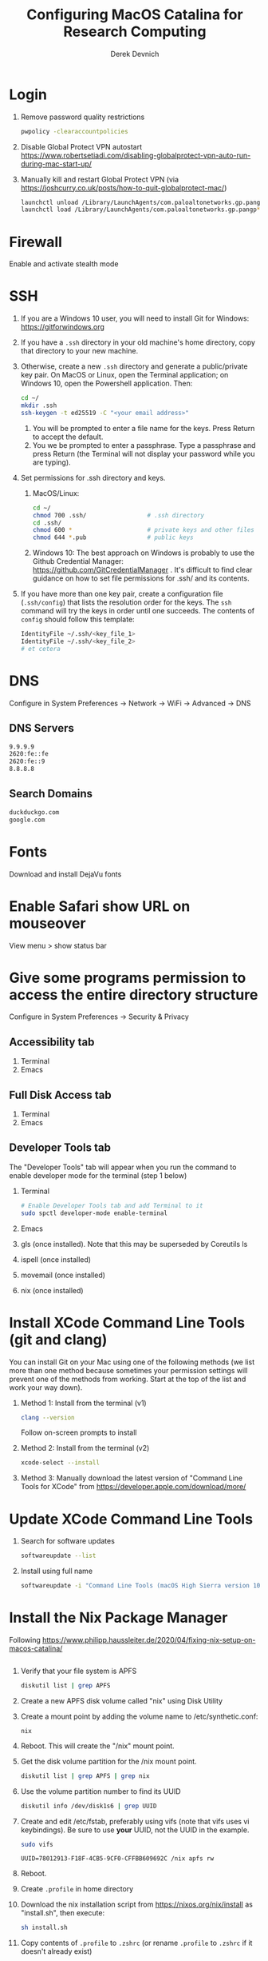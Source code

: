 #+STARTUP: fold indent
#+OPTIONS: tex:t toc:2 H:6 ^:{}

#+TITLE: Configuring MacOS Catalina for Research Computing
#+AUTHOR: Derek Devnich

* Login
1. Remove password quality restrictions
   #+BEGIN_SRC bash
   pwpolicy -clearaccountpolicies
   #+END_SRC
2. Disable Global Protect VPN autostart
   https://www.robertsetiadi.com/disabling-globalprotect-vpn-auto-run-during-mac-start-up/
3. Manually kill and restart Global Protect VPN (via https://joshcurry.co.uk/posts/how-to-quit-globalprotect-mac/)
   #+BEGIN_SRC bash
   launchctl unload /Library/LaunchAgents/com.paloaltonetworks.gp.pangp*
   launchctl load /Library/LaunchAgents/com.paloaltonetworks.gp.pangp*
   #+END_SRC

* Firewall
Enable and activate stealth mode

* SSH
1. If you are a Windows 10 user, you will need to install Git for Windows: https://gitforwindows.org
2. If you have a ~.ssh~ directory in your old machine's home directory, copy that directory to your new machine.
3. Otherwise, create a new ~.ssh~ directory and generate a public/private key pair. On MacOS or Linux, open the Terminal application; on Windows 10, open the Powershell application. Then:
   #+BEGIN_SRC bash
   cd ~/
   mkdir .ssh
   ssh-keygen -t ed25519 -C "<your email address>"
   #+END_SRC
   1. You will be prompted to enter a file name for the keys. Press Return to accept the default.
   2. You we be prompted to enter a passphrase. Type a passphrase and press Return (the Terminal will not display your password while you are typing).
4. Set permissions for .ssh directory and keys.
   1. MacOS/Linux:
      #+BEGIN_SRC bash
      cd ~/
      chmod 700 .ssh/                 # .ssh directory
      cd .ssh/
      chmod 600 *                     # private keys and other files
      chmod 644 *.pub                 # public keys
      #+END_SRC
   2. Windows 10:
      The best approach on Windows is probably to use the Github Credential Manager: https://github.com/GitCredentialManager . It's difficult to find clear guidance on how to set file permissions for .ssh/ and its contents.

5. If you have more than one key pair, create a configuration file (~.ssh/config~) that lists the resolution order for the keys. The ~ssh~ command will try the keys in order until one succeeds. The contents of ~config~ should follow this template:
   #+BEGIN_SRC bash
   IdentityFile ~/.ssh/<key_file_1>
   IdentityFile ~/.ssh/<key_file_2>
   # et cetera
   #+END_SRC

* DNS
Configure in System Preferences \rightarrow Network \rightarrow WiFi \rightarrow Advanced \rightarrow DNS
** DNS Servers
#+BEGIN_SRC bash
9.9.9.9
2620:fe::fe
2620:fe::9
8.8.8.8
#+END_SRC
** Search Domains
#+BEGIN_SRC bash
duckduckgo.com
google.com
#+END_SRC

* Fonts
Download and install DejaVu fonts

* Enable Safari show URL on mouseover
View menu >  show status bar

* Give some programs permission to access the entire directory structure
Configure in System Preferences \rightarrow Security & Privacy
** Accessibility tab
1. Terminal
2. Emacs
** Full Disk Access tab
1. Terminal
2. Emacs
** Developer Tools tab
The "Developer Tools" tab will appear when you run the command to enable developer mode for the terminal (step 1 below)
1. Terminal
   #+BEGIN_SRC bash
   # Enable Developer Tools tab and add Terminal to it
   sudo spctl developer-mode enable-terminal
   #+END_SRC
2. Emacs
3. gls (once installed). Note that this may be superseded by Coreutils ls
4. ispell (once installed)
5. movemail (once installed)
6. nix (once installed)

* Install XCode Command Line Tools (git and clang)
You can install Git on your Mac using one of the following methods (we list more than one method because sometimes your permission settings will prevent one of the methods from working. Start at the top of the list and work your way down).
1. Method 1: Install from the terminal (v1)
   #+BEGIN_SRC bash
   clang --version
   #+END_SRC
   Follow on-screen prompts to install
2. Method 2: Install from the terminal (v2)
   #+BEGIN_SRC bash
   xcode-select --install
   #+END_SRC
3. Method 3: Manually download the latest version of "Command Line Tools for XCode" from https://developer.apple.com/download/more/

* Update XCode Command Line Tools
1. Search for software updates
   #+BEGIN_SRC bash
   softwareupdate --list
   #+END_SRC
2. Install using full name
   #+BEGIN_SRC bash
   softwareupdate -i "Command Line Tools (macOS High Sierra version 10.13) for Xcode-10.1"
   #+END_SRC

* Install the Nix Package Manager
Following https://www.philipp.haussleiter.de/2020/04/fixing-nix-setup-on-macos-catalina/
   #+BEGIN_SRC bash
   #+END_SRC
1. Verify that your file system is APFS
   #+BEGIN_SRC bash
   diskutil list | grep APFS
   #+END_SRC
2. Create a new APFS disk volume called "nix" using Disk Utility
3. Create a mount point by adding the volume name to /etc/synthetic.conf:
   #+BEGIN_EXAMPLE
   nix
   #+END_EXAMPLE
4. Reboot. This will create the "/nix" mount point.
5. Get the disk volume partition for the /nix mount point.
   #+BEGIN_SRC bash
   diskutil list | grep APFS | grep nix
   #+END_SRC
6. Use the volume partition number to find its UUID
   #+BEGIN_SRC bash
   diskutil info /dev/disk1s6 | grep UUID
   #+END_SRC
7. Create and edit /etc/fstab, preferably using vifs (note that vifs uses vi keybindings). Be sure to use *your* UUID, not the UUID in the example.
   #+BEGIN_SRC bash
   sudo vifs
   #+END_SRC

   #+BEGIN_EXAMPLE
   UUID=78012913-F18F-4CB5-9CF0-CFFBB609692C /nix apfs rw
   #+END_EXAMPLE
8. Reboot.
9. Create ~.profile~ in home directory
11. Download the nix installation script from https://nixos.org/nix/install as "install.sh", then execute:
   #+BEGIN_SRC bash
   sh install.sh
   #+END_SRC
12. Copy contents of ~.profile~ to ~.zshrc~ (or rename ~.profile~ to ~.zshrc~ if it doesn't already exist)

* Install packages with Nix package manager
1. Emacs
   1. Install with Nix
      #+BEGIN_SRC bash
      nix-env -i emacs-26.3
      #+END_SRC
   2. Create symbolic link from application location to Applications folder
      #+BEGIN_SRC bash
      sudo su
      cd /Applications/
      ln -s /nix/var/nix/profiles/per-user/gilgamesh/profile/Applications/Emacs.app Emacs.app
      #+END_SRC
2. coreutils (required for emacs)
   NB: These instructions may be deprecated; it looks like the easiest way to get Emacs working is to use the *un-prefixed* version of coreutils, thereby overwriting BSD ~ls~ with Coreutils ~ls~
   1. Get complete version information for all of the package variants. We are looking for the "prefixed" version of the GNU/Linux utilities (e.g., the ~ls~ command will be installed as ~gls~). This prevents us from overriding the built-in BSD versions of the commands.
      #+BEGIN_SRC bash
      nix-env -qasP coreutils
      #+END_SRC
   2. Install "g"-prefixed version
      #+BEGIN_SRC bash
      nix-env -iA nixpkgs.coreutils-prefixed
      #+END_SRC
3. ispell (required for Emacs)
4. darcs (required for Emacs interaction with /usr/share/zsh/5.7.1/functions)
5. fish (required for Derek's Emacs configuration)
6. htop
7. stow (required for managing dot files)
8. imagemagick
   #+BEGIN_SRC bash
   nix-env -i ghostscript
   nix-env -iA nixpkgs.imagemagick7
   #+END_SRC
9. nano
10. sox (optional, for editing sound files)
11. man-db (caches man pages for faster loading in Emacs)
    1. Install man-db
      #+BEGIN_SRC bash
      nix-env -i man-db
      #+END_SRC

    2. Create /var/cache/man directory and set owner to logged in user
      #+BEGIN_SRC bash
      cd /var/
      sudo mkdir cache/man
      sudo chown -R <user>:<group> cache/
      #+END_SRC

    3. Create database
       #+BEGIN_SRC bash
       sudo mandb

       # If the database becomes corrupt, recreate it:
       sudo mandb -c
       #+END_SRC

* Update Nix packages
1. Show installed packages
   This works for imperatively installed packages (installed with `nix-env -i`), but not for profiles.y
   #+BEGIN_SRC bash
   nix-env -q
   #+END_SRC
2. Update channels
  #+BEGIN_SRC bash
  nix-channel --update
  #+END_SRC
3. Upgrade packages
  #+BEGIN_SRC bash
    nix-env -u --dry-run            # See what packages will be upgraded
    nix-env -u                      # Run upgrade
  #+END_SRC
4. Delete and recreate symbolic links for apps
5. Remove older software versions from cache
  #+BEGIN_SRC bash
  nix-env --list-generations
  nix-collect-garbage --delete-older-than 60d
  #+END_SRC
6. Force an update of the package manager
  #+BEGIN_SRC bash
  nix upgrade-nix
  #+END_SRC

* Install XQuartz
https://www.xquartz.org

* Shell configuration
Clone the dot file repository https://github.com/devnich/dotfiles into your home directory and follow the installation instructions in the README. Note that some files (e.g., ~.zshenv~, ~.nix-channel~) may conflict with files you have already created during the setup process. If this happens, you should merge the contents of each "live" file into its respective repository version before running the ~stow~ command.

* Force Office to save locally
1. Stay signed out of office
2. Tweak privacy settings: https://docs.microsoft.com/en-us/deployoffice/privacy/mac-privacy-preferences

* Install Python Anaconda distribution (single user)
1. Install Python 3 version
   After installation, ~which python~ should report that Python is installed in ~/Users/<your user name>/opt/anaconda3/bin/python~. If it reports the system Python location, copy the relevant lines from ~.bash_profile~ to ~.zshrc~.
2. Deactivate Anaconda to use system Python or utilities
  #+BEGIN_SRC bash
    # Deactivate Anaconda install
    conda deactivate
    which python                    # outputs /usr/bin/python
    # Reactivate
    conda activate
    which python                    # outputs /Users/<user_name>/opt/anaconda3/bin/python
  #+END_SRC
3. Check for updates
  #+BEGIN_SRC bash
  conda update --all --dry-run
  #+END_SRC
4. Update conda package manager (may also update other packages)
  #+BEGIN_SRC bash
  conda update -n base conda
  #+END_SRC
5. Update default (base) environment
  #+BEGIN_SRC bash
  conda update --all
  #+END_SRC
6. Find new packages
  #+BEGIN_SRC bash
  conda search -i/v <package-name>
  #+END_SRC
7. Install new packages
  #+BEGIN_SRC bash
  conda install <package-name>
  #+END_SRC
8. Create Python virtual environments
  #+BEGIN_SRC bash
  # Create environment with selected libraries
  conda create -n <env name> google-api-python-client pandas
  # Alternatively, create a new environment cloned from a preexisting environment
  conda create -n <env name> --clone base
  # Alternatively, create a new environment following a YAML spec
  conda env create -f <env file name>.yml
  # Show environment
  conda env list
  # Switch to environment
  conda activate <env name>
  # Export current environment to YAML
  conda env export > <env file name>.yml
  # Install additional software with pip; always do this last
  pip install search_sampler
  #  Remove environment
  conda env remove -n <env name>
  #+END_SRC
9. References
   1. https://docs.conda.io/projects/conda/en/latest/user-guide/tasks/manage-environments.html
   2. https://docs.python.org/3/tutorial/modules.html

* Install Python Anaconda distribution (multi-user)
1. If installing Anaconda on a lab machine, choose the multi-user installation
2. In a multi-user installation, you cannot start Jupyter Lab from the Anaconda Navigator launcher. There are two work-arounds:
   1. Launch the Anaconda Powershell prompt and run
      #+BEGIN_SRC bash
      python -m jupyterlab
      #+END_SRC
   2. Launch Jupyter Notebook. Edit the notebook URL, replacing ```tree``` with ```lab```, and reload.

* Install R
1. Install R from CRAN: https://cran.r-project.org
2. Install RStudio IDE
3. Use R language manager to install useful libraries
   #+BEGIN_SRC R
   install.packages("tidyverse")
   install.packages("rmarkdown")
   install.packages("bookdown")
   install.packages("renv")
   install.packages("lintr")
   #+END_SRC
4. Check whether R is available as a Jupyter kernel (optional)
   #+BEGIN_SRC bash
   jupyter kernelspec list
   #+END_SRC
5. If R kernel not listed, install it (optional)
   #+BEGIN_SRC R
   install.packages('IRkernel')
   IRkernel::installspec()
   #+END_SRC
6. If installing TinyTeX (Bookdown dependency), change owner of "/usr/local/bin"
   #+BEGIN_SRC bash
   sudo chown -R `whoami`:admin /usr/local/bin
   #+END_SRC
** Build Bookdown book (e.g., "Advanced R")
c.f. https://bookdown.org/yihui/bookdown/build-the-book.html
#+BEGIN_SRC R
bookdown::render_book() # Test for dependencies via repeated failure
bookdown::render_book('index.Rmd', 'bookdown::pdf_book')
#+END_SRC

* Restore from CrashPlan
1. View web console: https://www.crashplan.com/console
2. Restart CrashPlan service
   #+BEGIN_SRC bash
   # Stop Crashplan
   sudo launchctl unload /Library/LaunchDaemons/com.code42.service.plist
   # Start Crashplan
   sudo launchctl load /Library/LaunchDaemons/com.code42.service.plist
   #+END_SRC

* Install CLAN
1. Give full disk access to Terminal
   1. Go to System Preferences \rightarrow Security & Privacy \rightarrow Full Disk Access
   2. Check Terminal (or add with + if it doesn't already appear in the list of programs)
2. Install XCode Command Line Tools
   1. Open Terminal
   2. Type "clang --version"
   3. Follow prompts for installation
   4. Report mysterious errors so we can learn together
3. Download Unix CLAN
4. Move folder to desired install location (I used ~/Code/unix-clan)
5. Edit installation files in unix-clan/src according to the instructions found in unix-clan/src/0README.TXT
   1. In unix-clan/src/makefile, uncomment all lines under "for Apple Unix AND FreeBSD >= 3.2"
   2. In unix-clan/src/common.h, update the "DEPDIR" variable:
      #define DEPDIR  "<absolute-path-to>/unix-clan/lib"
      (e.g. "/Users/gilgamesh/Code/unix-clan/lib")
6. Compile
   1. Open Terminal and cd into unix-clan/src
   2. type "make"
7. Add unix-clan/unix/bin directory to PATH
   1. Create the ~/.zshrc file if it doesn't already exist
   2. Add the following line to .zshrc:
      export PATH="<absolute-path-to>/unix-clan/unix/bin:$PATH"
   3. Quit and restart Terminal
8. Test
   1. cd into unix-clan/examples
   2. Type "freq sample.cha"

* Compile and serve Github pages locally with Jekyll
1. Install Jekyll, following https://carpentries.github.io/lesson-example/setup.html#jekyll-setup-for-lesson-development
   #+BEGIN_SRC bash
    nix-env -iA nixpkgs.ruby
    nix-env -iA nixpkgs.libxml2
    gem install bundler --user-install
    cd <project_directory>
    bundle install --path vendor/bundle
    bundle update
    #+END_SRC
2. Ignore vendor files in top-level _config.yml:
   #+BEGIN_SRC org
   exclude:
      - Makefile
      - bin/
      - .Rproj.user/
      - Gemfile
      - Gemfile.lock
      - node_modules
      - vendor/bundle/
      - vendor/cache/
      - vendor/gems/
      - vendor/ruby/
      - .vendor/bundle/
      - .vendor/cache/
      - .vendor/gems/
      - .vendor/ruby/
   #+END_SRC
3. Compile page and serve
   #+BEGIN_SRC bash
   make serve
   #+END_SRC

* TO DO
1. Use specific Python and R environments in Jupyter/RStudio
2. Emacs Python/R workflow
   1. Conda environments and Anaconda mode: https://github.com/necaris/conda.el
   2. R environments
   3. graphs, tables, and other output
3. sorting by file/process provides stable sort of files but not directories
4. Fix Xquartz and imagemagick in Emacs (maybe?)
     https://imagemagick.org/script/display.php
     https://imagemagick.org/script/download.php
     https://www.xquartz.org/FAQs.html
5. zsh configuration
   1. [DONE] Customize colors
      https://geoff.greer.fm/lscolors/
   2. completions?
   3. completions for nix?
   4. fish-like syntax highlighting and other modifications?
6. Nix profile management with delegated update (e.g. NPM, apps, conda, R)
7. Export Nix settings

* DEPRECATED Install R using conda
   cf. https://community.rstudio.com/t/why-not-r-via-conda/9438/4
   #+BEGIN_SRC bash
     # conda install -c r r-base # this breaks
     conda install r-essentials      # OR
     conda create -n <env name> r-essentials
   #+END_SRC

* INFO Catalina performance
1. Round-trip for checking scripts - visible on emacs .org file open?
2. Forbid outgoing connections for syspolicyd to api.apple-cloudkit.com via pfctl (command line) or Murus (GUI)?
   #+BEGIN_SRC bash
   # View outgoing permissions connections
   sudo log stream --debug --info --predicate "processImagePath contains 'tccd' OR processImagePath contains 'syspolicyd' OR processImagePath Contains[c] 'taskgated' OR processImagePath contains 'trustd' OR eventMessage Contains[c] 'malware' OR senderImagePath Contains[c] 'security' "
   #+END_SRC
3. Forbid outgoing connections from trustd
4. Check that firewall settings don't block Google sync, Box, etc
